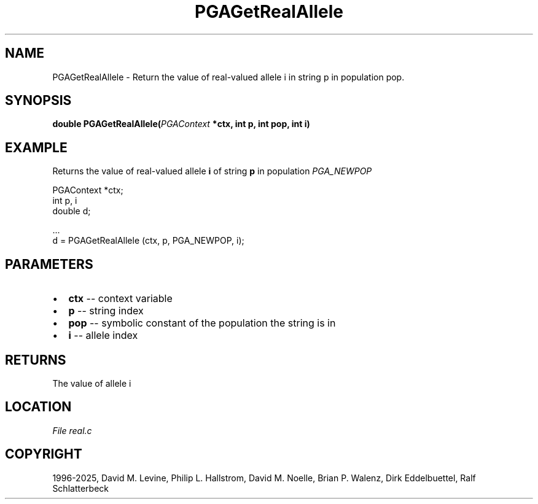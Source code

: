 .\" Man page generated from reStructuredText.
.
.
.nr rst2man-indent-level 0
.
.de1 rstReportMargin
\\$1 \\n[an-margin]
level \\n[rst2man-indent-level]
level margin: \\n[rst2man-indent\\n[rst2man-indent-level]]
-
\\n[rst2man-indent0]
\\n[rst2man-indent1]
\\n[rst2man-indent2]
..
.de1 INDENT
.\" .rstReportMargin pre:
. RS \\$1
. nr rst2man-indent\\n[rst2man-indent-level] \\n[an-margin]
. nr rst2man-indent-level +1
.\" .rstReportMargin post:
..
.de UNINDENT
. RE
.\" indent \\n[an-margin]
.\" old: \\n[rst2man-indent\\n[rst2man-indent-level]]
.nr rst2man-indent-level -1
.\" new: \\n[rst2man-indent\\n[rst2man-indent-level]]
.in \\n[rst2man-indent\\n[rst2man-indent-level]]u
..
.TH "PGAGetRealAllele" "3" "2025-04-19" "" "PGAPack"
.SH NAME
PGAGetRealAllele \- Return the value of real-valued allele i in string p in population pop. 
.SH SYNOPSIS
.B double PGAGetRealAllele(\fI\%PGAContext\fP *ctx, int p, int pop, int i) 
.sp
.SH EXAMPLE
.sp
Returns the value of real\-valued allele \fBi\fP of string \fBp\fP
in population \fI\%PGA_NEWPOP\fP
.sp
.EX
PGAContext *ctx;
int p, i
double d;

\&...
d = PGAGetRealAllele (ctx, p, PGA_NEWPOP, i);
.EE

 
.SH PARAMETERS
.IP \(bu 2
\fBctx\fP \-\- context variable 
.IP \(bu 2
\fBp\fP \-\- string index 
.IP \(bu 2
\fBpop\fP \-\- symbolic constant of the population the string is in 
.IP \(bu 2
\fBi\fP \-\- allele index 
.SH RETURNS
The value of allele i
.SH LOCATION
\fI\%File real.c\fP
.SH COPYRIGHT
1996-2025, David M. Levine, Philip L. Hallstrom, David M. Noelle, Brian P. Walenz, Dirk Eddelbuettel, Ralf Schlatterbeck
.\" Generated by docutils manpage writer.
.
